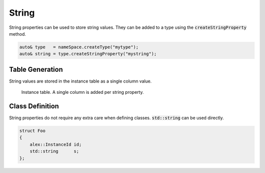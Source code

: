 String
======

String properties can be used to store string values. They can be added to a type using the :code:`createStringProperty`
method.

.. code-block:: cpp

    auto& type   = nameSpace.createType("mytype");
    auto& string = type.createStringProperty("mystring");

Table Generation
----------------

String values are stored in the instance table as a single column value.

.. figure:: /_static/images/tables/string.svg

    Instance table. A single column is added per string property.

Class Definition
----------------

String properties do not require any extra care when defining classes. :code:`std::string` can be used directly.

.. code-block:: cpp

    struct Foo
    {
        alex::InstanceId id;
        std::string      s;
    };
